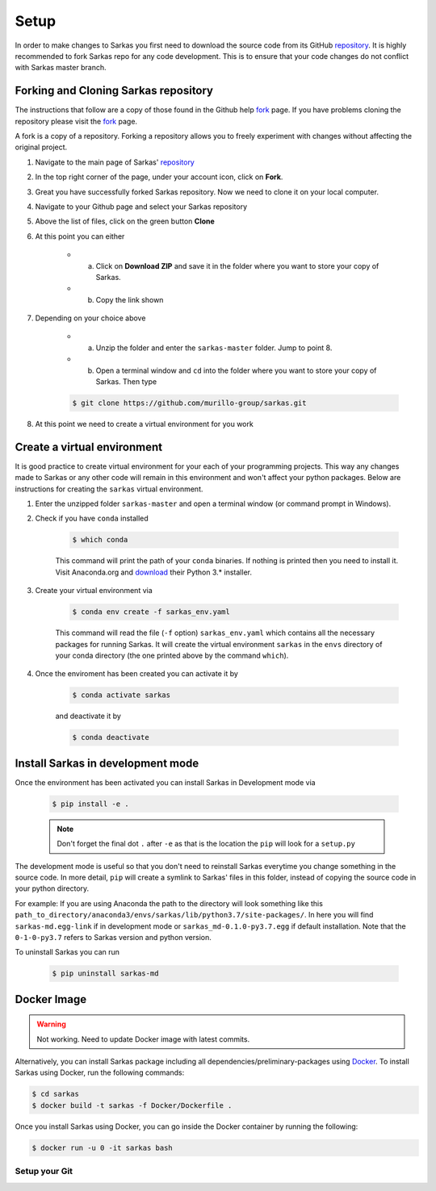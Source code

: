 .. _dev_setup:

*****
Setup
*****
In order to make changes to Sarkas you first need to download the source code from its GitHub repository_.
It is highly recommended to fork Sarkas repo for any code development. This is to ensure that your code changes
do not conflict with Sarkas master branch.

Forking and Cloning Sarkas repository
-------------------------------------
The instructions that follow are a copy of those found in the Github help fork_ page. If you have problems cloning
the repository please visit the fork_ page.

A fork is a copy of a repository. Forking a repository allows you to freely experiment with changes without
affecting the original project.

#. Navigate to the main page of Sarkas' repository_

#. In the top right corner of the page, under your account icon, click on **Fork**.

#. Great you have successfully forked Sarkas repository. Now we need to clone it on your local computer.

#. Navigate to your Github page and select your Sarkas repository

#. Above the list of files, click on the green button **Clone**

#. At this point you can either

    * a. Click on **Download ZIP** and save it in the folder where you want to store your copy of Sarkas.
    * b. Copy the link shown

#. Depending on your choice above

        * a. Unzip the folder and enter the ``sarkas-master`` folder. Jump to point 8.
        * b. Open a terminal window and ``cd`` into the folder where you want to store your copy of Sarkas. Then type

        .. code-block:: bash

            $ git clone https://github.com/murillo-group/sarkas.git

#. At this point we need to create a virtual environment for you work

Create a virtual environment
----------------------------

It is good practice to create virtual environment for your each of your programming projects. This way any changes made
to Sarkas or any other code will remain in this environment and won't affect your python packages.
Below are instructions for creating the ``sarkas`` virtual environment.

#. Enter the unzipped folder ``sarkas-master`` and open a terminal window (or command prompt in Windows).

#. Check if you have ``conda`` installed

    .. code-block:: bash

        $ which conda

    This command will print the path of your ``conda`` binaries. If nothing is printed then you need to install it. Visit
    Anaconda.org and download_ their Python 3.* installer.

#. Create your virtual environment via

    .. code-block:: bash

        $ conda env create -f sarkas_env.yaml

    This command will read the file (``-f`` option) ``sarkas_env.yaml`` which contains all the necessary packages for
    running Sarkas. It will create the virtual environment ``sarkas`` in the ``envs`` directory of your conda directory
    (the one printed above by the command ``which``).

#. Once the enviroment has been created you can activate it by

    .. code-block:: bash

        $ conda activate sarkas

    and deactivate it by

    .. code-block:: bash

        $ conda deactivate

Install Sarkas in development mode
----------------------------------
Once the environment has been activated you can install Sarkas in Development mode via

    .. code-block:: bash

        $ pip install -e .

    .. note::
        Don't forget the final dot ``.`` after ``-e`` as that is the location the ``pip`` will look for a ``setup.py``

The development mode is useful so that you don't need to reinstall Sarkas everytime you change something in the source code.
In more detail, ``pip`` will create a symlink to Sarkas' files in this folder, instead of copying the source code
in your python directory.

For example: If you are using Anaconda the path to the directory will look something like this
``path_to_directory/anaconda3/envs/sarkas/lib/python3.7/site-packages/``. In here you will find ``sarkas-md.egg-link``
if in development mode or ``sarkas_md-0.1.0-py3.7.egg`` if default installation. Note that the ``0-1-0-py3.7``
refers to Sarkas version and python version.

To uninstall Sarkas you can run

    .. code-block:: bash

        $ pip uninstall sarkas-md


Docker Image
------------

.. warning:: Not working. Need to update Docker image with latest commits.

Alternatively, you can install Sarkas package including all dependencies/preliminary-packages using Docker_.
To install Sarkas using Docker, run the following commands:

.. code-block:: bash

   $ cd sarkas
   $ docker build -t sarkas -f Docker/Dockerfile .

Once you install Sarkas using Docker, you can go inside the Docker container by running the following:

.. code-block:: bash

   $ docker run -u 0 -it sarkas bash

.. _Docker: https://www.docker.com/products/docker-desktop


Setup your Git
==============

.. _Anaconda: https://www.anaconda.org
.. _repository: https://github.com/murillo-group/sarkas-repo
.. _fork: https://docs.github.com/en/github/getting-started-with-github/fork-a-repo
.. _clone: https://help.github.com/en/github/creating-cloning-and-archiving-repositories/cloning-a-repository
.. _download: https://www.anaconda.com/products/individual
